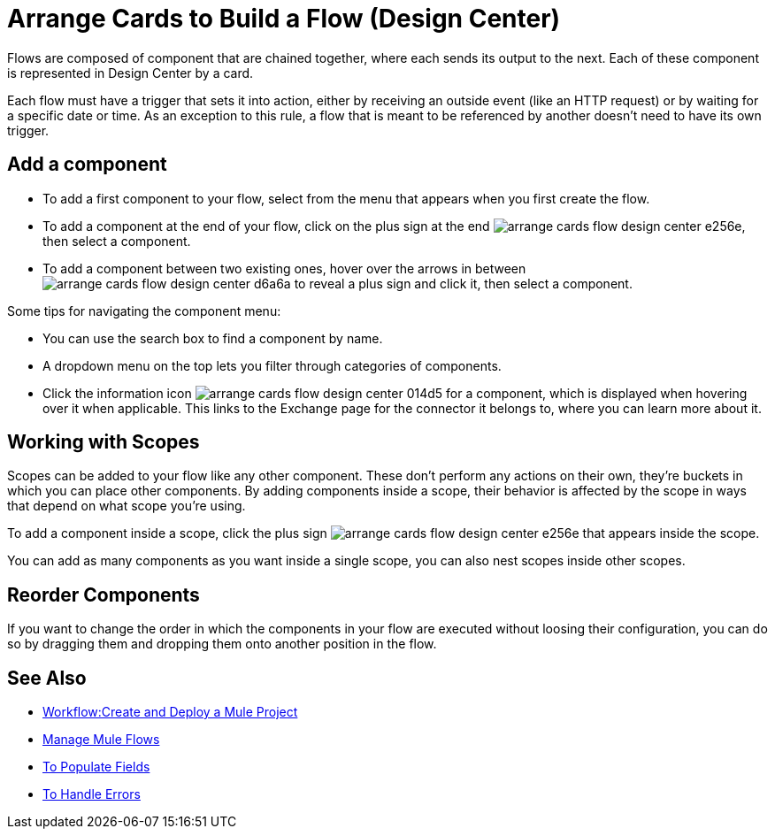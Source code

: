 = Arrange Cards to Build a Flow (Design Center)
:keywords:


Flows are composed of component that are chained together, where each sends its output to the next. Each of these component is represented in Design Center by a card.

Each flow must have a trigger that sets it into action, either by receiving an outside event (like an HTTP request) or by waiting for a specific date or time. As an exception to this rule, a flow that is meant to be referenced by another doesn't need to have its own trigger.


== Add a component


* To add a first component to your flow, select from the menu that appears when you first create the flow.
* To add a component at the end of your flow, click on the plus sign at the end image:arrange-cards-flow-design-center-e256e.png[], then select a component.
* To add a component between two existing ones, hover over the arrows in between image:arrange-cards-flow-design-center-d6a6a.png[] to reveal a plus sign and click it, then select a component.


Some tips for navigating the component menu:

* You can use the search box to find a component by name.
* A dropdown menu on the top lets you filter through categories of components.
* Click the information icon image:arrange-cards-flow-design-center-014d5.png[] for a component, which is displayed when hovering over it when applicable. This links to the Exchange page for the connector it belongs to, where you can learn more about it.



== Working with Scopes

Scopes can be added to your flow like any other component. These don't perform any actions on their own, they're buckets in which you can place other components. By adding components inside a scope, their behavior is affected by the scope in ways that depend on what scope you're using.

To add a component inside a scope, click the plus sign image:arrange-cards-flow-design-center-e256e.png[] that appears inside the scope.

You can add as many components as you want inside a single scope, you can also nest scopes inside other scopes.

== Reorder Components

If you want to change the order in which the components in your flow are executed without loosing their configuration, you can do so by dragging them and dropping them onto another position in the flow.







== See Also

* link:/design-center/v/1.0/workflow-create-and-run-a-mule-project[Workflow:Create and Deploy a Mule Project]

* link:/design-center/v/1.0/to-manage-mule-flows[Manage Mule Flows]

* link:/design-center/v/1.0/to-pupulate-fields[To Populate Fields]

* link:/design-center/v/1.0/error-handling-task-design-center[To Handle Errors]
